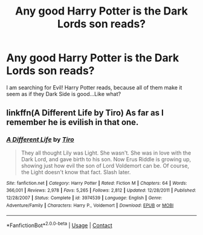 #+TITLE: Any good Harry Potter is the Dark Lords son reads?

* Any good Harry Potter is the Dark Lords son reads?
:PROPERTIES:
:Author: pottahland
:Score: 0
:DateUnix: 1602038210.0
:DateShort: 2020-Oct-07
:FlairText: Request
:END:
I am searching for Evil! Harry Potter reads, because all of them make it seem as if they Dark Side is good...Like what?


** linkffn(A Different Life by Tiro) As far as I remember he is evilish in that one.
:PROPERTIES:
:Author: Leafyeyes417
:Score: 1
:DateUnix: 1602044694.0
:DateShort: 2020-Oct-07
:END:

*** [[https://www.fanfiction.net/s/3974539/1/][*/A Different Life/*]] by [[https://www.fanfiction.net/u/1274947/Tiro][/Tiro/]]

#+begin_quote
  They all thought Lily was Light. She wasn't. She was in love with the Dark Lord, and gave birth to his son. Now Erus Riddle is growing up, showing just how evil the son of Lord Voldemort can be. Of course, the Light doesn't know that fact. Slash later.
#+end_quote

^{/Site/:} ^{fanfiction.net} ^{*|*} ^{/Category/:} ^{Harry} ^{Potter} ^{*|*} ^{/Rated/:} ^{Fiction} ^{M} ^{*|*} ^{/Chapters/:} ^{64} ^{*|*} ^{/Words/:} ^{366,001} ^{*|*} ^{/Reviews/:} ^{2,978} ^{*|*} ^{/Favs/:} ^{5,265} ^{*|*} ^{/Follows/:} ^{2,812} ^{*|*} ^{/Updated/:} ^{12/28/2011} ^{*|*} ^{/Published/:} ^{12/28/2007} ^{*|*} ^{/Status/:} ^{Complete} ^{*|*} ^{/id/:} ^{3974539} ^{*|*} ^{/Language/:} ^{English} ^{*|*} ^{/Genre/:} ^{Adventure/Family} ^{*|*} ^{/Characters/:} ^{Harry} ^{P.,} ^{Voldemort} ^{*|*} ^{/Download/:} ^{[[http://www.ff2ebook.com/old/ffn-bot/index.php?id=3974539&source=ff&filetype=epub][EPUB]]} ^{or} ^{[[http://www.ff2ebook.com/old/ffn-bot/index.php?id=3974539&source=ff&filetype=mobi][MOBI]]}

--------------

*FanfictionBot*^{2.0.0-beta} | [[https://github.com/FanfictionBot/reddit-ffn-bot/wiki/Usage][Usage]] | [[https://www.reddit.com/message/compose?to=tusing][Contact]]
:PROPERTIES:
:Author: FanfictionBot
:Score: 1
:DateUnix: 1602044718.0
:DateShort: 2020-Oct-07
:END:
